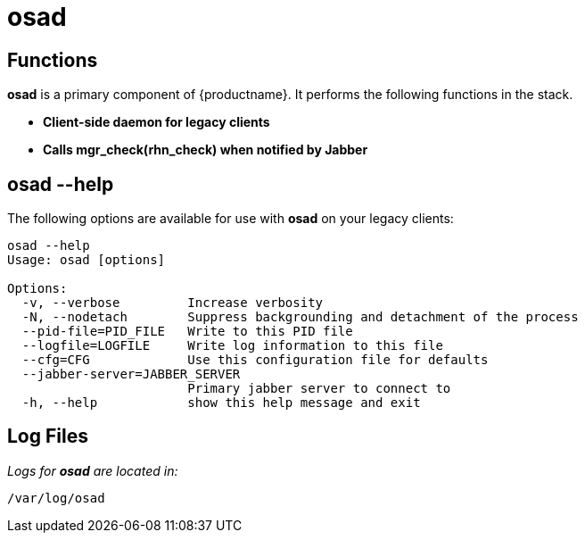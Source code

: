 [[arch.component.osad]]
= osad






== Functions

*osad* is a primary component of {productname}. It performs the following functions in the stack.

* **Client-side daemon for legacy clients**
* **Calls mgr_check(rhn_check) when notified by Jabber**



== osad --help

The following options are available for use with *osad* on your legacy clients:

----
osad --help
Usage: osad [options]

Options:
  -v, --verbose         Increase verbosity
  -N, --nodetach        Suppress backgrounding and detachment of the process
  --pid-file=PID_FILE   Write to this PID file
  --logfile=LOGFILE     Write log information to this file
  --cfg=CFG             Use this configuration file for defaults
  --jabber-server=JABBER_SERVER
                        Primary jabber server to connect to
  -h, --help            show this help message and exit
----



== Log Files

_Logs for *osad* are located in:_

----
/var/log/osad
----
